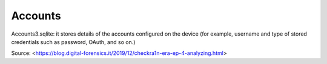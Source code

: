 Accounts
========

.. thumbnail:: ../_images/accounts_data_report.png
    :title: Account Data Report

Accounts3.sqlite: it stores details of the accounts configured on the device (for example, username and type of stored credentials such as password, OAuth, and so on.)

Source: <https://blog.digital-forensics.it/2019/12/checkra1n-era-ep-4-analyzing.html>
